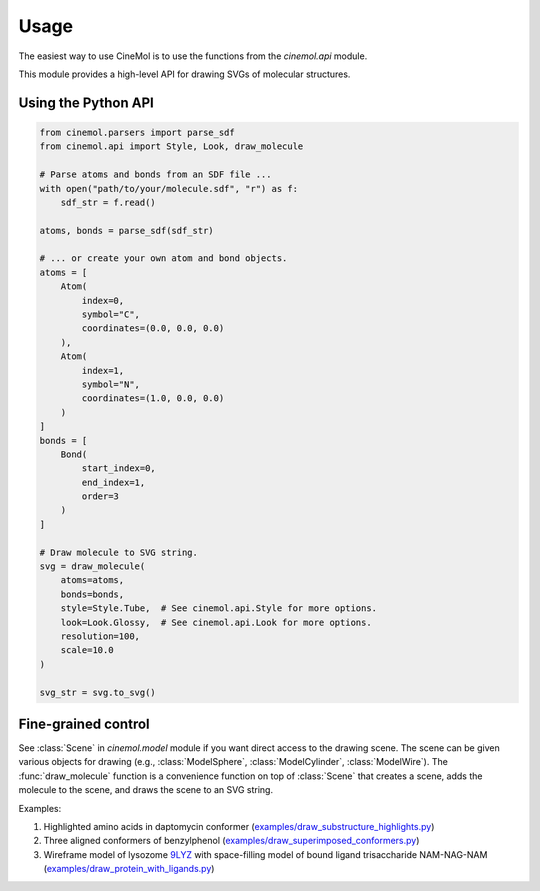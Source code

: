 Usage
=====
The easiest way to use CineMol is to use the functions from the `cinemol.api` module.

This module provides a high-level API for drawing SVGs of molecular structures.

Using the Python API
---------------------

.. code-block:: python

    from cinemol.parsers import parse_sdf
    from cinemol.api import Style, Look, draw_molecule

    # Parse atoms and bonds from an SDF file ...
    with open("path/to/your/molecule.sdf", "r") as f:
        sdf_str = f.read()

    atoms, bonds = parse_sdf(sdf_str)

    # ... or create your own atom and bond objects.
    atoms = [
        Atom(
            index=0,
            symbol="C",
            coordinates=(0.0, 0.0, 0.0)
        ),
        Atom(
            index=1,
            symbol="N",
            coordinates=(1.0, 0.0, 0.0)
        )
    ]
    bonds = [
        Bond(
            start_index=0,
            end_index=1,
            order=3
        )
    ]

    # Draw molecule to SVG string.
    svg = draw_molecule(
        atoms=atoms,
        bonds=bonds,
        style=Style.Tube,  # See cinemol.api.Style for more options.
        look=Look.Glossy,  # See cinemol.api.Look for more options.
        resolution=100,
        scale=10.0
    )

    svg_str = svg.to_svg()

Fine-grained control
---------------------
See :class:`Scene` in `cinemol.model` module if you want direct access to
the drawing scene. The scene can be given various objects for drawing (e.g.,
:class:`ModelSphere`, :class:`ModelCylinder`, :class:`ModelWire`). The :func:`draw_molecule`
function is a convenience function on top of :class:`Scene` that creates a scene,
adds the molecule to the scene, and draws the scene to an SVG string.

Examples:

#. Highlighted amino acids in daptomycin conformer (`examples/draw_substructure_highlights.py <https://github.com/moltools/CineMol/blob/main/examples/draw_substructure_highlights.py>`_)

#. Three aligned conformers of benzylphenol (`examples/draw_superimposed_conformers.py <https://github.com/moltools/CineMol/blob/main/examples/draw_superimposed_conformers.py>`_)

#. Wireframe model of lysozome `9LYZ <https://www.rcsb.org/structure/9lyz>`_ with space-filling model of bound ligand trisaccharide NAM-NAG-NAM (`examples/draw_protein_with_ligands.py <https://github.com/moltools/CineMol/blob/main/examples/draw_protein_with_ligands.py>`_)
